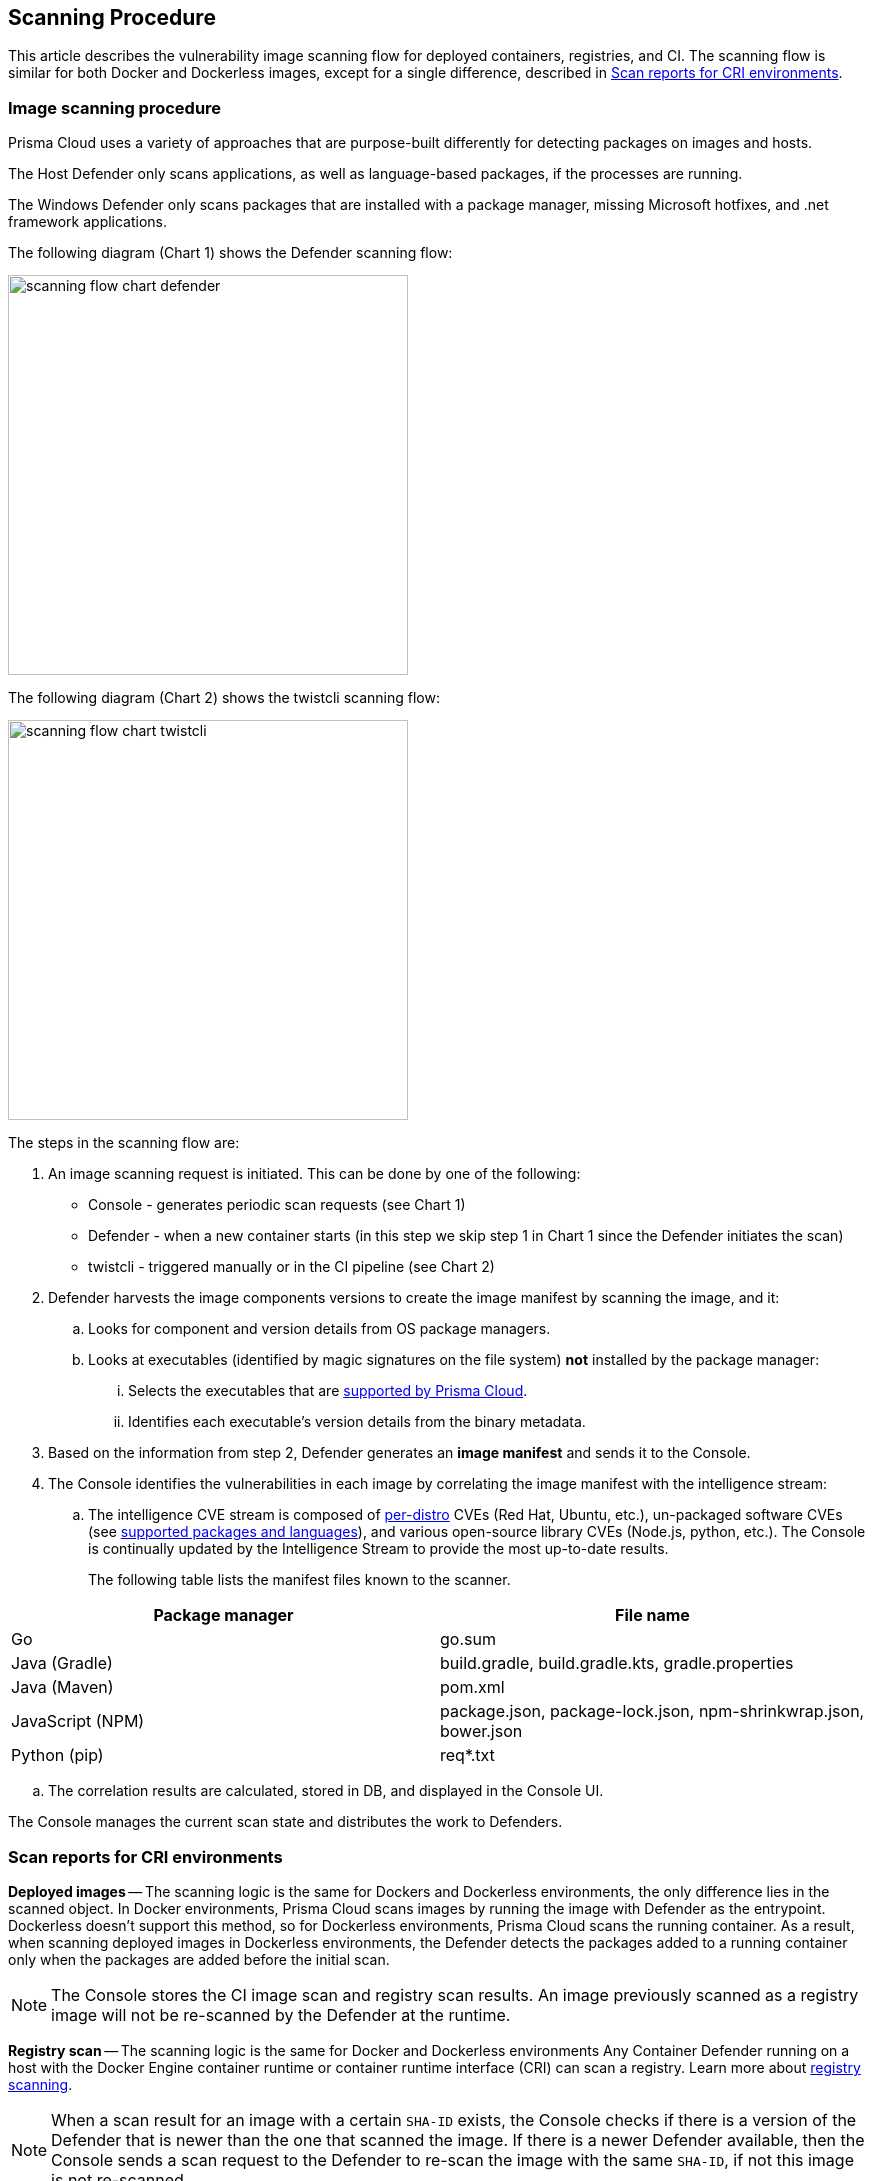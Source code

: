 == Scanning Procedure

This article describes the vulnerability image scanning flow for deployed containers, registries, and CI.
The scanning flow is similar for both Docker and Dockerless images, except for a single difference, described in <<Scan reports for CRI environments>>.

=== Image scanning procedure

Prisma Cloud uses a variety of approaches that are purpose-built differently for detecting packages on images and hosts. 

The Host Defender only scans applications, as well as language-based packages, if the processes are running. 

The Windows Defender only scans packages that are installed with a package manager, missing Microsoft hotfixes, and .net framework applications. 


The following diagram (Chart 1) shows the Defender scanning flow:

image::scanning-flow-chart-defender.png[width=400]

The following diagram (Chart 2) shows the twistcli scanning flow:

image::scanning-flow-chart-twistcli.png[width=400]

The steps in the scanning flow are:

. An image scanning request is initiated.
This can be done by one of the following:
+
* Console - generates periodic scan requests (see Chart 1)
* Defender - when a new container starts (in this step we skip step 1 in Chart 1 since the Defender initiates the scan)
* twistcli - triggered manually or in the CI pipeline (see Chart 2)

. Defender harvests the image components versions to create the image manifest by scanning the image, and it:

.. Looks for component and version details from OS package managers.

.. Looks at executables (identified by magic signatures on the file system) *not* installed by the package manager:

... Selects the executables that are xref:../vulnerability_management/prisma_cloud_vulnerability_feed.adoc[supported by Prisma Cloud].

... Identifies each executable's version details from the binary metadata.

. Based on the information from step 2, Defender generates an *image manifest* and sends it to the Console.

. The Console identifies the vulnerabilities in each image by correlating the image manifest with the intelligence stream:

.. The intelligence CVE stream is composed of xref:../install/system_requirements.adoc#image-base-layers[per-distro] CVEs (Red Hat, Ubuntu, etc.), un-packaged software CVEs (see xref:../vulnerability_management/prisma_cloud_vulnerability_feed.adoc[supported packages and languages]), and various open-source library CVEs (Node.js, python, etc.).
The Console is continually updated by the Intelligence Stream to provide the most up-to-date results.
+
The following table lists the manifest files known to the scanner.

[cols="1,1a", options="header"]
|===
|Package manager
|File name

|Go
|go.sum

|Java (Gradle)
|build.gradle, build.gradle.kts, gradle.properties

|Java (Maven)
|pom.xml

|JavaScript (NPM)
|package.json, package-lock.json, npm-shrinkwrap.json, bower.json

|Python (pip)
|req{asterisk}.txt

|===

.. The correlation results are calculated, stored in DB, and displayed in the Console UI.

The Console manages the current scan state and distributes the work to Defenders.



=== Scan reports for CRI environments

*Deployed images* -- The scanning logic is the same for Dockers and Dockerless environments, 
the only difference lies in the scanned object.
In Docker environments, Prisma Cloud scans images by running the image with Defender as the entrypoint.
Dockerless doesn't support this method, so for Dockerless environments, Prisma Cloud scans the running container.
As a result, when scanning deployed images in Dockerless environments, the Defender detects the packages added to a running container only when the packages are added before the initial scan.

NOTE: The Console stores the CI image scan and registry scan results. An image previously scanned as a registry image will not be re-scanned by the Defender at the runtime.

*Registry scan* -- The scanning logic is the same for Docker and Dockerless environments
Any Container Defender running on a host with the Docker Engine container runtime or container runtime interface (CRI) can scan a registry.
Learn more about xref:registry_scanning/configure_registry_scanning.adoc[registry scanning].

NOTE: When a scan result for an image with a certain `SHA-ID` exists, the Console checks if there is a version of the Defender that is newer than the one that scanned the image. If there is a newer Defender available, then the Console sends a scan request to the Defender to re-scan the image with the same `SHA-ID`, if not this image is not re-scanned.

*Twistcli scans* -- Scans conducted by twistcli are similar for Docker and Dockless (CRI).
In both environments, twistcli scans run from outside the container image.
For Dockerless environments, Podman must be installed on the host, to allow scans to run from outside the container image. Learn more in the xref:../tools/twistcli_scan_images.adoc#Dockerless_scan[twistcli scan images document].

